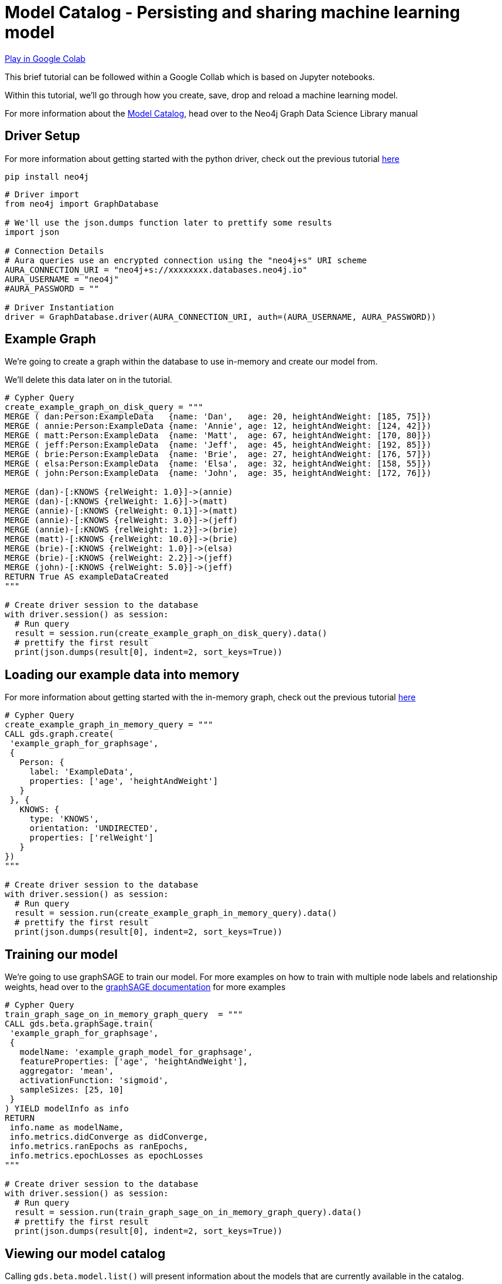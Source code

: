 [[model-catalog]]
= Model Catalog - Persisting and sharing machine learning model
:description: This page describes how to use the model catalog.

https://colab.research.google.com/drive/1fLhOiu54YgXXLR52V4DiR-oZN3_sRb54?usp=sharing[Play in Google Colab]

This brief tutorial can be followed within a Google Collab which is based on Jupyter notebooks.

Within this tutorial, we'll go through how you create, save, drop and reload a machine learning model.

For more information about the https://neo4j.com/docs/graph-data-science/current/model-catalog/model-catalog/[Model Catalog], head over to the Neo4j Graph Data Science Library manual

== Driver Setup

For more information about getting started with the python driver, check out the previous tutorial https://colab.research.google.com/drive/10XK5_fyNURb1u_gvD_lkt7qQvIxzAhnJ#scrollTo=lLi0tbsaaWnH[here]

[source, python]
----
pip install neo4j
----

[source, python]
----
# Driver import
from neo4j import GraphDatabase

# We'll use the json.dumps function later to prettify some results
import json

# Connection Details
# Aura queries use an encrypted connection using the "neo4j+s" URI scheme
AURA_CONNECTION_URI = "neo4j+s://xxxxxxxx.databases.neo4j.io"
AURA_USERNAME = "neo4j"
#AURA_PASSWORD = ""

# Driver Instantiation
driver = GraphDatabase.driver(AURA_CONNECTION_URI, auth=(AURA_USERNAME, AURA_PASSWORD))
----

== Example Graph

We're going to create a graph within the database to use in-memory and create our model from.

We'll delete this data later on in the tutorial.

[source, python]
----
# Cypher Query
create_example_graph_on_disk_query = """
MERGE ( dan:Person:ExampleData   {name: 'Dan',   age: 20, heightAndWeight: [185, 75]})
MERGE ( annie:Person:ExampleData {name: 'Annie', age: 12, heightAndWeight: [124, 42]})
MERGE ( matt:Person:ExampleData  {name: 'Matt',  age: 67, heightAndWeight: [170, 80]})
MERGE ( jeff:Person:ExampleData  {name: 'Jeff',  age: 45, heightAndWeight: [192, 85]})
MERGE ( brie:Person:ExampleData  {name: 'Brie',  age: 27, heightAndWeight: [176, 57]})
MERGE ( elsa:Person:ExampleData  {name: 'Elsa',  age: 32, heightAndWeight: [158, 55]})
MERGE ( john:Person:ExampleData  {name: 'John',  age: 35, heightAndWeight: [172, 76]})

MERGE (dan)-[:KNOWS {relWeight: 1.0}]->(annie)
MERGE (dan)-[:KNOWS {relWeight: 1.6}]->(matt)
MERGE (annie)-[:KNOWS {relWeight: 0.1}]->(matt)
MERGE (annie)-[:KNOWS {relWeight: 3.0}]->(jeff)
MERGE (annie)-[:KNOWS {relWeight: 1.2}]->(brie)
MERGE (matt)-[:KNOWS {relWeight: 10.0}]->(brie)
MERGE (brie)-[:KNOWS {relWeight: 1.0}]->(elsa)
MERGE (brie)-[:KNOWS {relWeight: 2.2}]->(jeff)
MERGE (john)-[:KNOWS {relWeight: 5.0}]->(jeff)
RETURN True AS exampleDataCreated
"""

# Create driver session to the database
with driver.session() as session:
  # Run query
  result = session.run(create_example_graph_on_disk_query).data()
  # prettify the first result
  print(json.dumps(result[0], indent=2, sort_keys=True))
----

== Loading our example data into memory

For more information about getting started with the in-memory graph, check out the previous tutorial https://colab.research.google.com/drive/1fkER4UB0yvx_ctTV8PAhl_rPp6kDB0Px#scrollTo=MLW9u-jiTjfR[here]

[source, python]
----
# Cypher Query
create_example_graph_in_memory_query = """
CALL gds.graph.create(
 'example_graph_for_graphsage',
 {
   Person: {
     label: 'ExampleData',
     properties: ['age', 'heightAndWeight']
   }
 }, {
   KNOWS: {
     type: 'KNOWS',
     orientation: 'UNDIRECTED',
     properties: ['relWeight']
   }
})
"""

# Create driver session to the database
with driver.session() as session:
  # Run query
  result = session.run(create_example_graph_in_memory_query).data()
  # prettify the first result
  print(json.dumps(result[0], indent=2, sort_keys=True))
----

== Training our model

We're going to use graphSAGE to train our model. For more examples on how to train with multiple node labels and relationship weights, head over to the https://neo4j.com/docs/graph-data-science/current/algorithms/graph-sage/#algorithms-embeddings-graph-sage-examples[graphSAGE documentation] for more examples

[source, python]
----
# Cypher Query
train_graph_sage_on_in_memory_graph_query  = """
CALL gds.beta.graphSage.train(
 'example_graph_for_graphsage',
 {
   modelName: 'example_graph_model_for_graphsage',
   featureProperties: ['age', 'heightAndWeight'],
   aggregator: 'mean',
   activationFunction: 'sigmoid',
   sampleSizes: [25, 10]
 }
) YIELD modelInfo as info
RETURN
 info.name as modelName,
 info.metrics.didConverge as didConverge,
 info.metrics.ranEpochs as ranEpochs,
 info.metrics.epochLosses as epochLosses
"""

# Create driver session to the database
with driver.session() as session:
  # Run query
  result = session.run(train_graph_sage_on_in_memory_graph_query).data()
  # prettify the first result
  print(json.dumps(result[0], indent=2, sort_keys=True))
----

== Viewing our model catalog

Calling `gds.beta.model.list()` will present information about the models that are currently available in the catalog.

We are provided information about the graph schema, the model name, training configuration but also the following pieces of key information:

* Loaded - Flag denoting if the Model is in memory (`true`) or available on disk (`false`)
* Stored - Flag denoting whether the Model has been persisted to disk
* Shared - Flag denoting whether the Model has been published, making it accessible to all users

[source, python]
----
# import for our helper function
from neo4j.time import DateTime

# helper function for serialising Neo4j DateTime in JSON dumps
def default(o):
   if isinstance(o, (DateTime)):
     return o.isoformat()

# Cypher Query
list_model_catalog_query  = """
CALL gds.beta.model.list()
"""

# Create driver session to the database
with driver.session() as session:
  # Run query
  results = session.run(list_model_catalog_query).data()

  # for each result prettify the results
  for result in results:
    print(json.dumps(result, indent=2, sort_keys=True, default=default) + "\n\n")
----

== Saving to Model disk

Saving models to disk can be useful for a few reasons like making sure we have a copy we can go back to or freeing up space in memory.

To save a model, call the `gds.alpha.model.store` procedure with the name of the model you want to persist.

[source, python]
----
# Cypher Query
save_graph_sage_model_to_disk_query  = """
CALL gds.alpha.model.store("example_graph_model_for_graphsage")
"""

# Create driver session to the database
with driver.session() as session:
  # Run query
  result = session.run(save_graph_sage_model_to_disk_query).data()
  # prettify the first result
  print(json.dumps(result[0], indent=2, sort_keys=True))
----

If we list our model catalog again, we'll see that the stored flag has been set to `true`

[source, python]
----
# Create driver session to the database
with driver.session() as session:
  # Run query
  results = session.run(list_model_catalog_query).data()

  # for each result prettify the results
  for result in results:
    print(json.dumps(result, indent=2, sort_keys=True, default=default) + "\n\n")
----

== Sharing the Model with other database users

Allowing multiple users access to analyse and execute either on the same datasets or with the same models is handy.

To do this we need to create another user, more information about the cypher syntax can be found https://neo4j.com/docs/cypher-manual/current/administration/security/users-and-roles/[here]

== Creating another database user

Within our database instance we can https://neo4j.com/docs/cypher-manual/current/administration/security/users-and-roles/#administration-security-users-create[create another user] to simulate a colleague that we might want to share our model with.

[source, python]
----
# Cypher Query
create_a_new_user_query  = """
CREATE USER testUser IF NOT EXISTS
SET PASSWORD 'test'
SET PASSWORD CHANGE NOT REQUIRED
"""

# Create driver session to the system database
with driver.session(database='system') as session:
  # Run query
  result = session.run(create_a_new_user_query).data()
  # prettify the first result
  print(json.dumps(result, indent=2, sort_keys=True))
----

== Publishing the model

To publish the model we need to use https://neo4j.com/docs/graph-data-science/current/model-catalog/model-catalog/#model-catalog-publish-ops[gds.alpha.model.publish] to enable other users to view the model we've created.

When we publish a model, the model's name is appended with `\_public` at the end.

[source, python]
----
# Cypher Query
publish_graph_sage_model_to_disk_query  = """
CALL gds.alpha.model.publish('example_graph_model_for_graphsage')
"""

# Create driver session to the database
with driver.session() as session:
  # Run query
  result = session.run(publish_graph_sage_model_to_disk_query).data()
  # prettify the first result
  print(json.dumps(result[0], indent=2, sort_keys=True, default=default))
----

== Viewing the model as another user

Below we'll create a new driver session using our test user credentials.

We'll then list the model catalog and see that we have access to the model that we published with our other user.

[source, python]
----
test_user_driver = GraphDatabase.driver(AURA_CONNECTION_URI, auth=("testUser", "test"))

# Create driver session to the database
with test_user_driver.session() as session:
  # Run query
  results = session.run(list_model_catalog_query).data()

  # for each result prettify the results
  for result in results:
    print(json.dumps(result, indent=2, sort_keys=True, default=default) + "\n\n")
----

== Clean-up the tutorial

Run the following block of code to clean up the example data, in-memory graphs and models.

It shows how to delete nodes and relationships from the database.

How to drop our test user, in-memory graphs & models, but also how to delete the model from disk.

[source, python]
----
# Delete the example dataset from the database
delete_example_graph_query = """
MATCH (example:ExampleData)
DETACH DELETE example
"""

# Delete the in-memory graph from memory
drop_in_memory_graph_query = """
CALL gds.graph.drop("example_graph_for_graphsage")
"""


# Delete the model from disk
drop_example_models_query = """
CALL gds.beta.model.drop("example_graph_model_for_graphsage_public")
"""

# Delete the model from disk
delete_example_models_query = """
CALL gds.alpha.model.delete("example_graph_model_for_graphsage_public")
"""

# Delete the example user database
drop_example_user_query = """
DROP USER testUser
"""

# Create driver session to the database
with driver.session() as session:
  # Run queries
  print(session.run(delete_example_graph_query).data())
  print(session.run(drop_in_memory_graph_query).data())
  print(session.run(drop_example_models_query).data())
  print(session.run(delete_example_models_query).data())

with driver.session(database='system') as session:
  print(session.run(drop_example_user_query).data())

driver.close()
test_user_driver.close()
----

== References

=== Documentation
* https://neo4j.com/docs/graph-data-science/current/management-ops/graph-catalog-ops/#graph-catalog-ops[Graph Catalog]
* https://neo4j.com/docs/graph-data-science/current/management-ops/native-projection/#native-projection[Native Projections]
* https://neo4j.com/docs/graph-data-science/current/alpha-algorithms/graph-generation/#graph-generation[Graph Generation]
* https://neo4j.com/docs/graph-data-science[Neo4j GDSL Documentation]
* https://neo4j.com/docs/driver-manual/current/get-started/[Neo4j Driver Documentation]
* https://neo4j.com/developer[Neo4j Developer Documentation]

=== Cypher

* Learn more about the https://neo4j.com/docs/cypher-manual/current/[Cypher] syntax
* The https://neo4j.com/docs/cypher-manual/current/[Cypher Reference Card] is also a great resource for understanding how to use Cypher keywords

=== Modelling

* https://neo4j.com/developer/guide-data-modeling/[Data modelling guidelines]
* https://neo4j.com/developer/modeling-designs/[Data modelling design]
* https://neo4j.com/developer/graph-model-refactoring/[Refactoring a data model]
